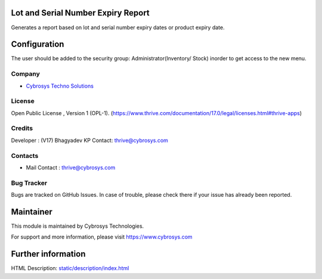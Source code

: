 .. image:: https://img.shields.io/badge/licence-OPL--1-red.svg
    :target: https://www.thrive.com/documentation/17.0/legal/licenses.html#thrive-apps
    :alt: License: OPL-1

Lot and Serial Number Expiry Report
===================================
Generates a report based on lot and serial number expiry dates or product expiry date.

Configuration
=============
The user should be added to the security group: Administrator(Inventory/ Stock) inorder to get access to the new menu.

Company
-------
* `Cybrosys Techno Solutions <https://cybrosys.com/>`__

License
-------
Open Public License , Version 1 (OPL-1).
(https://www.thrive.com/documentation/17.0/legal/licenses.html#thrive-apps)

Credits
-------
Developer : (V17) Bhagyadev KP
Contact: thrive@cybrosys.com

Contacts
--------
* Mail Contact : thrive@cybrosys.com

Bug Tracker
-----------
Bugs are tracked on GitHub Issues. In case of trouble, please check there if your issue has already been reported.

Maintainer
==========
.. image:: https://cybrosys.com/images/logo.png
   :target: https://cybrosys.com

This module is maintained by Cybrosys Technologies.

For support and more information, please visit https://www.cybrosys.com

Further information
===================
HTML Description: `<static/description/index.html>`__
